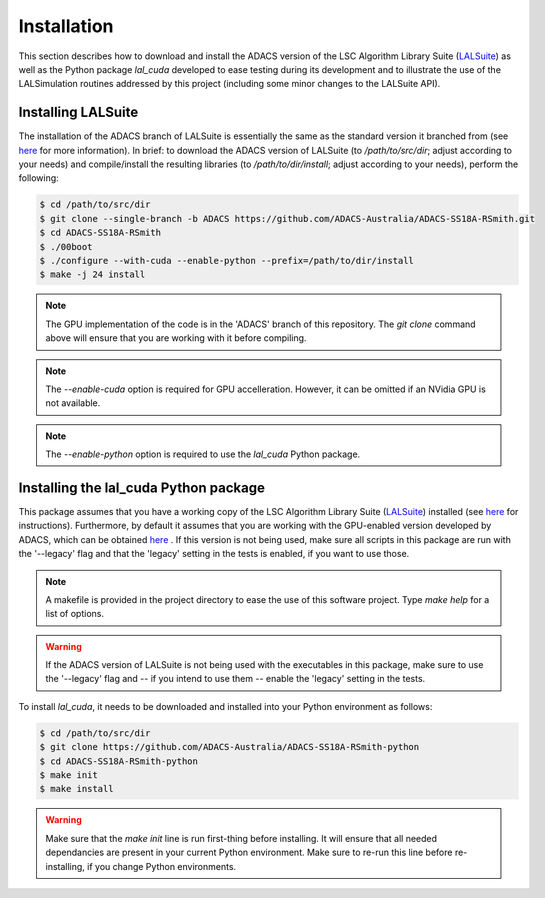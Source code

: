 .. _Installation:

Installation
============

This section describes how to download and install the ADACS version of the LSC Algorithm Library Suite (`LALSuite <https://wiki.ligo.org/DASWG/LALSuite>`_) as well as the Python package `lal_cuda` developed to ease testing during its development and to illustrate the use of the LALSimulation routines addressed by this project (including some minor changes to the LALSuite API).

Installing LALSuite
-------------------

The installation of the ADACS branch of LALSuite is essentially the same as the standard version it branched from (see `here <https://wiki.ligo.org/DASWG/LALSuiteInstall#Installing_from_the_git_repository>`__ for more information).  In brief: to download the ADACS version of LALSuite (to `/path/to/src/dir`; adjust according to your needs) and compile/install the resulting libraries (to `/path/to/dir/install`; adjust according to your needs), perform the following:

.. code-block:: console

    $ cd /path/to/src/dir
    $ git clone --single-branch -b ADACS https://github.com/ADACS-Australia/ADACS-SS18A-RSmith.git
    $ cd ADACS-SS18A-RSmith
    $ ./00boot
    $ ./configure --with-cuda --enable-python --prefix=/path/to/dir/install
    $ make -j 24 install

.. note:: The GPU implementation of the code is in the 'ADACS' branch of this repository.  The `git clone` command above will ensure that you are working with it before compiling.

.. note:: The `--enable-cuda` option is required for GPU accelleration.  However, it can be omitted if an NVidia GPU is not available.

.. note:: The `--enable-python` option is required to use the `lal_cuda` Python package.

Installing the lal_cuda Python package
--------------------------------------

This package assumes that you have a working copy of the LSC Algorithm Library Suite (`LALSuite <https://wiki.ligo.org/DASWG/LALSuite>`_) installed (see `here <https://wiki.ligo.org/DASWG/LALSuiteInstall#Installing_from_the_git_repository>`__ for instructions).  Furthermore, by default it assumes that you are working with the GPU-enabled version developed by ADACS, which can be obtained `here <https://github.com/ADACS-Australia/ADACS-SS18A-RSmith>`__ .  If this version is not being used, make sure all scripts in this package are run with the '--legacy' flag and that the 'legacy' setting in the tests is enabled, if you want to use those.

.. note:: A makefile is provided in the project directory to ease the use of this software project.  Type `make help` for a list of options.
.. warning:: If the ADACS version of LALSuite is not being used with the executables in this package, make sure to use the '--legacy' flag and -- if you intend to use them -- enable the 'legacy' setting in the tests.

To install `lal_cuda`, it needs to be downloaded and installed into your Python environment as follows:

.. code-block:: console

    $ cd /path/to/src/dir
    $ git clone https://github.com/ADACS-Australia/ADACS-SS18A-RSmith-python
    $ cd ADACS-SS18A-RSmith-python
    $ make init
    $ make install

.. warning:: Make sure that the `make init` line is run first-thing before installing.  It will ensure that all needed dependancies are present in your current Python environment.
    Make sure to re-run this line before re-installing, if you change Python environments.
